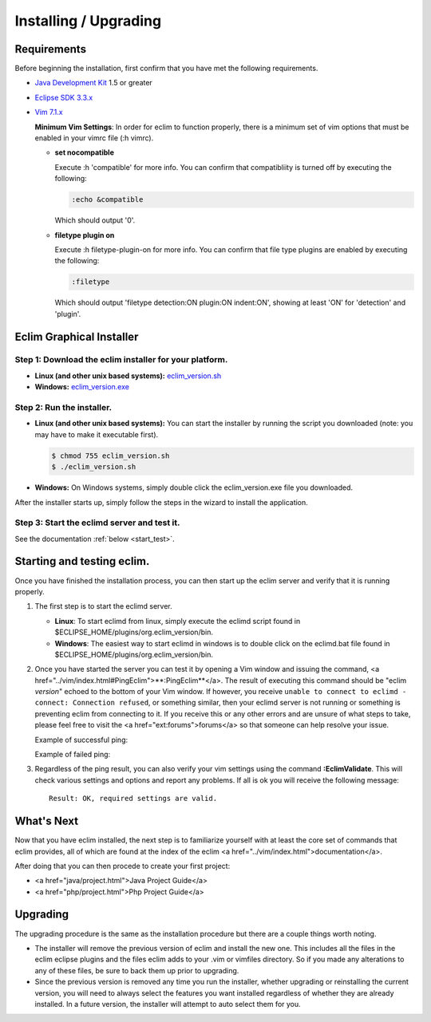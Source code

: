.. Copyright (C) 2005 - 2008  Eric Van Dewoestine

   This program is free software: you can redistribute it and/or modify
   it under the terms of the GNU General Public License as published by
   the Free Software Foundation, either version 3 of the License, or
   (at your option) any later version.

   This program is distributed in the hope that it will be useful,
   but WITHOUT ANY WARRANTY; without even the implied warranty of
   MERCHANTABILITY or FITNESS FOR A PARTICULAR PURPOSE.  See the
   GNU General Public License for more details.

   You should have received a copy of the GNU General Public License
   along with this program.  If not, see <http://www.gnu.org/licenses/>.

.. _guides/install:

Installing / Upgrading
======================

Requirements
------------

Before beginning the installation, first confirm that you have met the
following requirements.

- `Java Development Kit`_ 1.5 or greater
- `Eclipse SDK 3.3.x`_
- `Vim 7.1.x`_

  **Minimum Vim Settings**: In order for eclim to function properly, there is a
  minimum set of vim options that must be enabled in your vimrc file (:h vimrc).

  - **set nocompatible**

    Execute :h 'compatible' for more info.  You can confirm that
    compatibliity is turned off by executing the following:

    .. code-block:: vim

      :echo &compatible

    Which should output '0'.
  - **filetype plugin on**

    Execute :h filetype-plugin-on for more info.  You can confirm
    that file type plugins are enabled by executing the following:

    .. code-block:: vim

      :filetype

    Which should output 'filetype detection:ON  plugin:ON indent:ON', showing
    at least 'ON' for 'detection' and 'plugin'.


Eclim Graphical Installer
-------------------------

Step 1: Download the eclim installer for your platform.
^^^^^^^^^^^^^^^^^^^^^^^^^^^^^^^^^^^^^^^^^^^^^^^^^^^^^^^

- **Linux (and other unix based systems):**
  `eclim_version.sh`_
- **Windows:**
  `eclim_version.exe`_

Step 2: Run the installer.
^^^^^^^^^^^^^^^^^^^^^^^^^^

- **Linux (and other unix based systems):**
  You can start the installer by running the script you downloaded
  (note: you may have to make it executable first).

  .. code-block:: bash

    $ chmod 755 eclim_version.sh
    $ ./eclim_version.sh

- **Windows:**
  On Windows systems, simply double click the eclim_version.exe file you
  downloaded.

After the installer starts up, simply follow the steps in the wizard
to install the application.

Step 3: Start the eclimd server and test it.
^^^^^^^^^^^^^^^^^^^^^^^^^^^^^^^^^^^^^^^^^^^^

See the documentation :ref:`below <start_test>`.

.. _start_test :

Starting and testing eclim.
---------------------------

Once you have finished the installation process, you can then start up the
eclim server and verify that it is running properly.

#.  The first step is to start the eclimd server.

    - **Linux**:  To start eclimd from linux, simply execute the eclimd script
      found in $ECLIPSE_HOME/plugins/org.eclim_version/bin.
    - **Windows**: The easiest way to start eclimd in windows is to double
      click on the eclimd.bat file found in
      $ECLIPSE_HOME/plugins/org.eclim_version/bin.

#.  Once you have started the server you can test it by opening a Vim
    window and issuing the command,
    <a href="../vim/index.html#PingEclim">**:PingEclim**</a>.
    The result of executing this command should be
    "eclim *version*" echoed to the bottom of your
    Vim window.  If however, you receive
    ``unable to connect to eclimd - connect: Connection refused``,
    or something similar, then your eclimd server is not running or
    something is preventing eclim from connecting to it.  If you receive
    this or any other errors and are unsure of what steps to take,
    please feel free to visit the <a href="ext:forums">forums</a> so
    that someone can help resolve your issue.

    Example of successful ping\:

    .. image:: ../images/screenshots/ping_success.png

    Example of failed ping\:

    .. image:: ../images/screenshots/ping_failed.png

#.  Regardless of the ping result, you can also verify your vim settings
    using the command **:EclimValidate**.  This will check
    various settings and options and report any problems. If all is ok
    you will receive the following message\:

    ::

      Result: OK, required settings are valid.


What's Next
-----------

Now that you have eclim installed, the next step is to familiarize yourself
with at least the core set of commands that eclim provides, all of which are
found at the index of the eclim <a href="../vim/index.html">documentation</a>.

After doing that you can then procede to create your first project\:

- <a href="java/project.html">Java Project Guide</a>
- <a href="php/project.html">Php Project Guide</a>


Upgrading
---------

The upgrading procedure is the same as the installation procedure but there are
a couple things worth noting.

- The installer will remove the previous version of eclim and install the new
  one.  This includes all the files in the eclim eclipse plugins and the files
  eclim adds to your .vim or vimfiles directory.  So if you made any
  alterations to any of these files, be sure to back them up prior to
  upgrading.
- Since the previous version is removed any time you run the installer, whether
  upgrading or reinstalling the current version, you will need to always select
  the features you want installed regardless of whether they are already
  installed.  In a future version, the installer will attempt to auto select
  them for you.

.. _java development kit: http://java.sun.com/javase/downloads/index.html
.. _eclipse sdk 3.3.x: http://eclipse.org/downloads/index.php
.. _vim 7.1.x: http://www.vim.org/download.php
.. _eclim_version.sh: http://sourceforge.net/project/platformdownload.php?group_id=145869&sel_platform=5687
.. _eclim_version.exe: http://sourceforge.net/project/platformdownload.php?group_id=145869&sel_platform=5685
